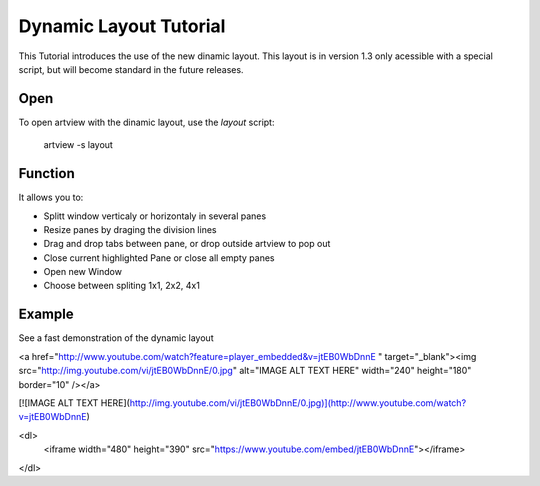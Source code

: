 
Dynamic Layout Tutorial
=======================

This Tutorial introduces the use of the new dinamic layout. This layout is in version 1.3 only acessible with a special script, but will become standard in the future releases.


Open
----

To open artview with the dinamic layout, use the *layout* script:

    artview -s layout


Function
--------

It allows you to:

- Splitt window verticaly or horizontaly in several panes
- Resize panes by draging the division lines
- Drag and drop tabs between pane, or drop outside artview to pop out
- Close current highlighted Pane or close all empty panes
- Open new Window
- Choose between spliting 1x1, 2x2, 4x1


Example
-------

See a fast demonstration of the dynamic layout

<a href="http://www.youtube.com/watch?feature=player_embedded&v=jtEB0WbDnnE
" target="_blank"><img src="http://img.youtube.com/vi/jtEB0WbDnnE/0.jpg" 
alt="IMAGE ALT TEXT HERE" width="240" height="180" border="10" /></a>

[![IMAGE ALT TEXT HERE](http://img.youtube.com/vi/jtEB0WbDnnE/0.jpg)](http://www.youtube.com/watch?v=jtEB0WbDnnE)

<dl>
    <iframe width="480" height="390" src="https://www.youtube.com/embed/jtEB0WbDnnE"></iframe>
</dl>




